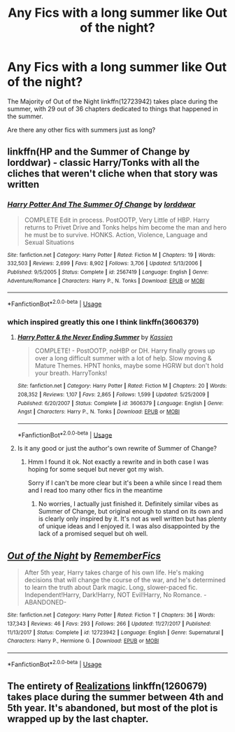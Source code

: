 #+TITLE: Any Fics with a long summer like Out of the night?

* Any Fics with a long summer like Out of the night?
:PROPERTIES:
:Author: booleanfreud
:Score: 9
:DateUnix: 1540579650.0
:DateShort: 2018-Oct-26
:FlairText: Request
:END:
The Majority of Out of the Night linkffn(12723942) takes place during the summer, with 29 out of 36 chapters dedicated to things that happened in the summer.

Are there any other fics with summers just as long?


** linkffn(HP and the Summer of Change by lorddwar) - classic Harry/Tonks with all the cliches that weren't cliche when that story was written
:PROPERTIES:
:Author: wordhammer
:Score: 5
:DateUnix: 1540589680.0
:DateShort: 2018-Oct-27
:END:

*** [[https://www.fanfiction.net/s/2567419/1/][*/Harry Potter And The Summer Of Change/*]] by [[https://www.fanfiction.net/u/708471/lorddwar][/lorddwar/]]

#+begin_quote
  COMPLETE Edit in process. PostOOTP, Very Little of HBP. Harry returns to Privet Drive and Tonks helps him become the man and hero he must be to survive. HONKS. Action, Violence, Language and Sexual Situations
#+end_quote

^{/Site/:} ^{fanfiction.net} ^{*|*} ^{/Category/:} ^{Harry} ^{Potter} ^{*|*} ^{/Rated/:} ^{Fiction} ^{M} ^{*|*} ^{/Chapters/:} ^{19} ^{*|*} ^{/Words/:} ^{332,503} ^{*|*} ^{/Reviews/:} ^{2,699} ^{*|*} ^{/Favs/:} ^{8,902} ^{*|*} ^{/Follows/:} ^{3,706} ^{*|*} ^{/Updated/:} ^{5/13/2006} ^{*|*} ^{/Published/:} ^{9/5/2005} ^{*|*} ^{/Status/:} ^{Complete} ^{*|*} ^{/id/:} ^{2567419} ^{*|*} ^{/Language/:} ^{English} ^{*|*} ^{/Genre/:} ^{Adventure/Romance} ^{*|*} ^{/Characters/:} ^{Harry} ^{P.,} ^{N.} ^{Tonks} ^{*|*} ^{/Download/:} ^{[[http://www.ff2ebook.com/old/ffn-bot/index.php?id=2567419&source=ff&filetype=epub][EPUB]]} ^{or} ^{[[http://www.ff2ebook.com/old/ffn-bot/index.php?id=2567419&source=ff&filetype=mobi][MOBI]]}

--------------

*FanfictionBot*^{2.0.0-beta} | [[https://github.com/tusing/reddit-ffn-bot/wiki/Usage][Usage]]
:PROPERTIES:
:Author: FanfictionBot
:Score: 1
:DateUnix: 1540589696.0
:DateShort: 2018-Oct-27
:END:


*** which inspired greatly this one I think linkffn(3606379)
:PROPERTIES:
:Author: MoleOfWar
:Score: 1
:DateUnix: 1540590390.0
:DateShort: 2018-Oct-27
:END:

**** [[https://www.fanfiction.net/s/3606379/1/][*/Harry Potter & the Never Ending Summer/*]] by [[https://www.fanfiction.net/u/1057853/Kassien][/Kassien/]]

#+begin_quote
  COMPLETE! - PostOOTP, noHBP or DH. Harry finally grows up over a long difficult summer with a lot of help. Slow moving & Mature Themes. HPNT honks, maybe some HGRW but don't hold your breath. HarryTonks!
#+end_quote

^{/Site/:} ^{fanfiction.net} ^{*|*} ^{/Category/:} ^{Harry} ^{Potter} ^{*|*} ^{/Rated/:} ^{Fiction} ^{M} ^{*|*} ^{/Chapters/:} ^{20} ^{*|*} ^{/Words/:} ^{208,352} ^{*|*} ^{/Reviews/:} ^{1,107} ^{*|*} ^{/Favs/:} ^{2,865} ^{*|*} ^{/Follows/:} ^{1,599} ^{*|*} ^{/Updated/:} ^{5/25/2009} ^{*|*} ^{/Published/:} ^{6/20/2007} ^{*|*} ^{/Status/:} ^{Complete} ^{*|*} ^{/id/:} ^{3606379} ^{*|*} ^{/Language/:} ^{English} ^{*|*} ^{/Genre/:} ^{Angst} ^{*|*} ^{/Characters/:} ^{Harry} ^{P.,} ^{N.} ^{Tonks} ^{*|*} ^{/Download/:} ^{[[http://www.ff2ebook.com/old/ffn-bot/index.php?id=3606379&source=ff&filetype=epub][EPUB]]} ^{or} ^{[[http://www.ff2ebook.com/old/ffn-bot/index.php?id=3606379&source=ff&filetype=mobi][MOBI]]}

--------------

*FanfictionBot*^{2.0.0-beta} | [[https://github.com/tusing/reddit-ffn-bot/wiki/Usage][Usage]]
:PROPERTIES:
:Author: FanfictionBot
:Score: 1
:DateUnix: 1540590407.0
:DateShort: 2018-Oct-27
:END:


**** Is it any good or just the author's own rewrite of Summer of Change?
:PROPERTIES:
:Author: darkpothead
:Score: 1
:DateUnix: 1541553811.0
:DateShort: 2018-Nov-07
:END:

***** Hmm I found it ok. Not exactly a rewrite and in both case I was hoping for some sequel but never got my wish.

Sorry if I can't be more clear but it's been a while since I read them and I read too many other fics in the meantime
:PROPERTIES:
:Author: MoleOfWar
:Score: 1
:DateUnix: 1541607354.0
:DateShort: 2018-Nov-07
:END:

****** No worries, I actually just finished it. Definitely similar vibes as Summer of Change, but original enough to stand on its own and is clearly only inspired by it. It's not as well written but has plenty of unique ideas and I enjoyed it. I was also disappointed by the lack of a promised sequel but oh well.
:PROPERTIES:
:Author: darkpothead
:Score: 1
:DateUnix: 1541666666.0
:DateShort: 2018-Nov-08
:END:


** [[https://www.fanfiction.net/s/12723942/1/][*/Out of the Night/*]] by [[https://www.fanfiction.net/u/9936625/RememberFics][/RememberFics/]]

#+begin_quote
  After 5th year, Harry takes charge of his own life. He's making decisions that will change the course of the war, and he's determined to learn the truth about Dark magic. Long, slower-paced fic. Independent!Harry, Dark!Harry, NOT Evil!Harry, No Romance. -ABANDONED-
#+end_quote

^{/Site/:} ^{fanfiction.net} ^{*|*} ^{/Category/:} ^{Harry} ^{Potter} ^{*|*} ^{/Rated/:} ^{Fiction} ^{T} ^{*|*} ^{/Chapters/:} ^{36} ^{*|*} ^{/Words/:} ^{137,343} ^{*|*} ^{/Reviews/:} ^{46} ^{*|*} ^{/Favs/:} ^{293} ^{*|*} ^{/Follows/:} ^{266} ^{*|*} ^{/Updated/:} ^{11/27/2017} ^{*|*} ^{/Published/:} ^{11/13/2017} ^{*|*} ^{/Status/:} ^{Complete} ^{*|*} ^{/id/:} ^{12723942} ^{*|*} ^{/Language/:} ^{English} ^{*|*} ^{/Genre/:} ^{Supernatural} ^{*|*} ^{/Characters/:} ^{Harry} ^{P.,} ^{Hermione} ^{G.} ^{*|*} ^{/Download/:} ^{[[http://www.ff2ebook.com/old/ffn-bot/index.php?id=12723942&source=ff&filetype=epub][EPUB]]} ^{or} ^{[[http://www.ff2ebook.com/old/ffn-bot/index.php?id=12723942&source=ff&filetype=mobi][MOBI]]}

--------------

*FanfictionBot*^{2.0.0-beta} | [[https://github.com/tusing/reddit-ffn-bot/wiki/Usage][Usage]]
:PROPERTIES:
:Author: FanfictionBot
:Score: 3
:DateUnix: 1540579663.0
:DateShort: 2018-Oct-26
:END:


** The entirety of [[https://www.fanfiction.net/s/1260679/1/Realizations][Realizations]] linkffn(1260679) takes place during the summer between 4th and 5th year. It's abandoned, but most of the plot is wrapped up by the last chapter.
:PROPERTIES:
:Author: siderumincaelo
:Score: 1
:DateUnix: 1540587569.0
:DateShort: 2018-Oct-27
:END:
